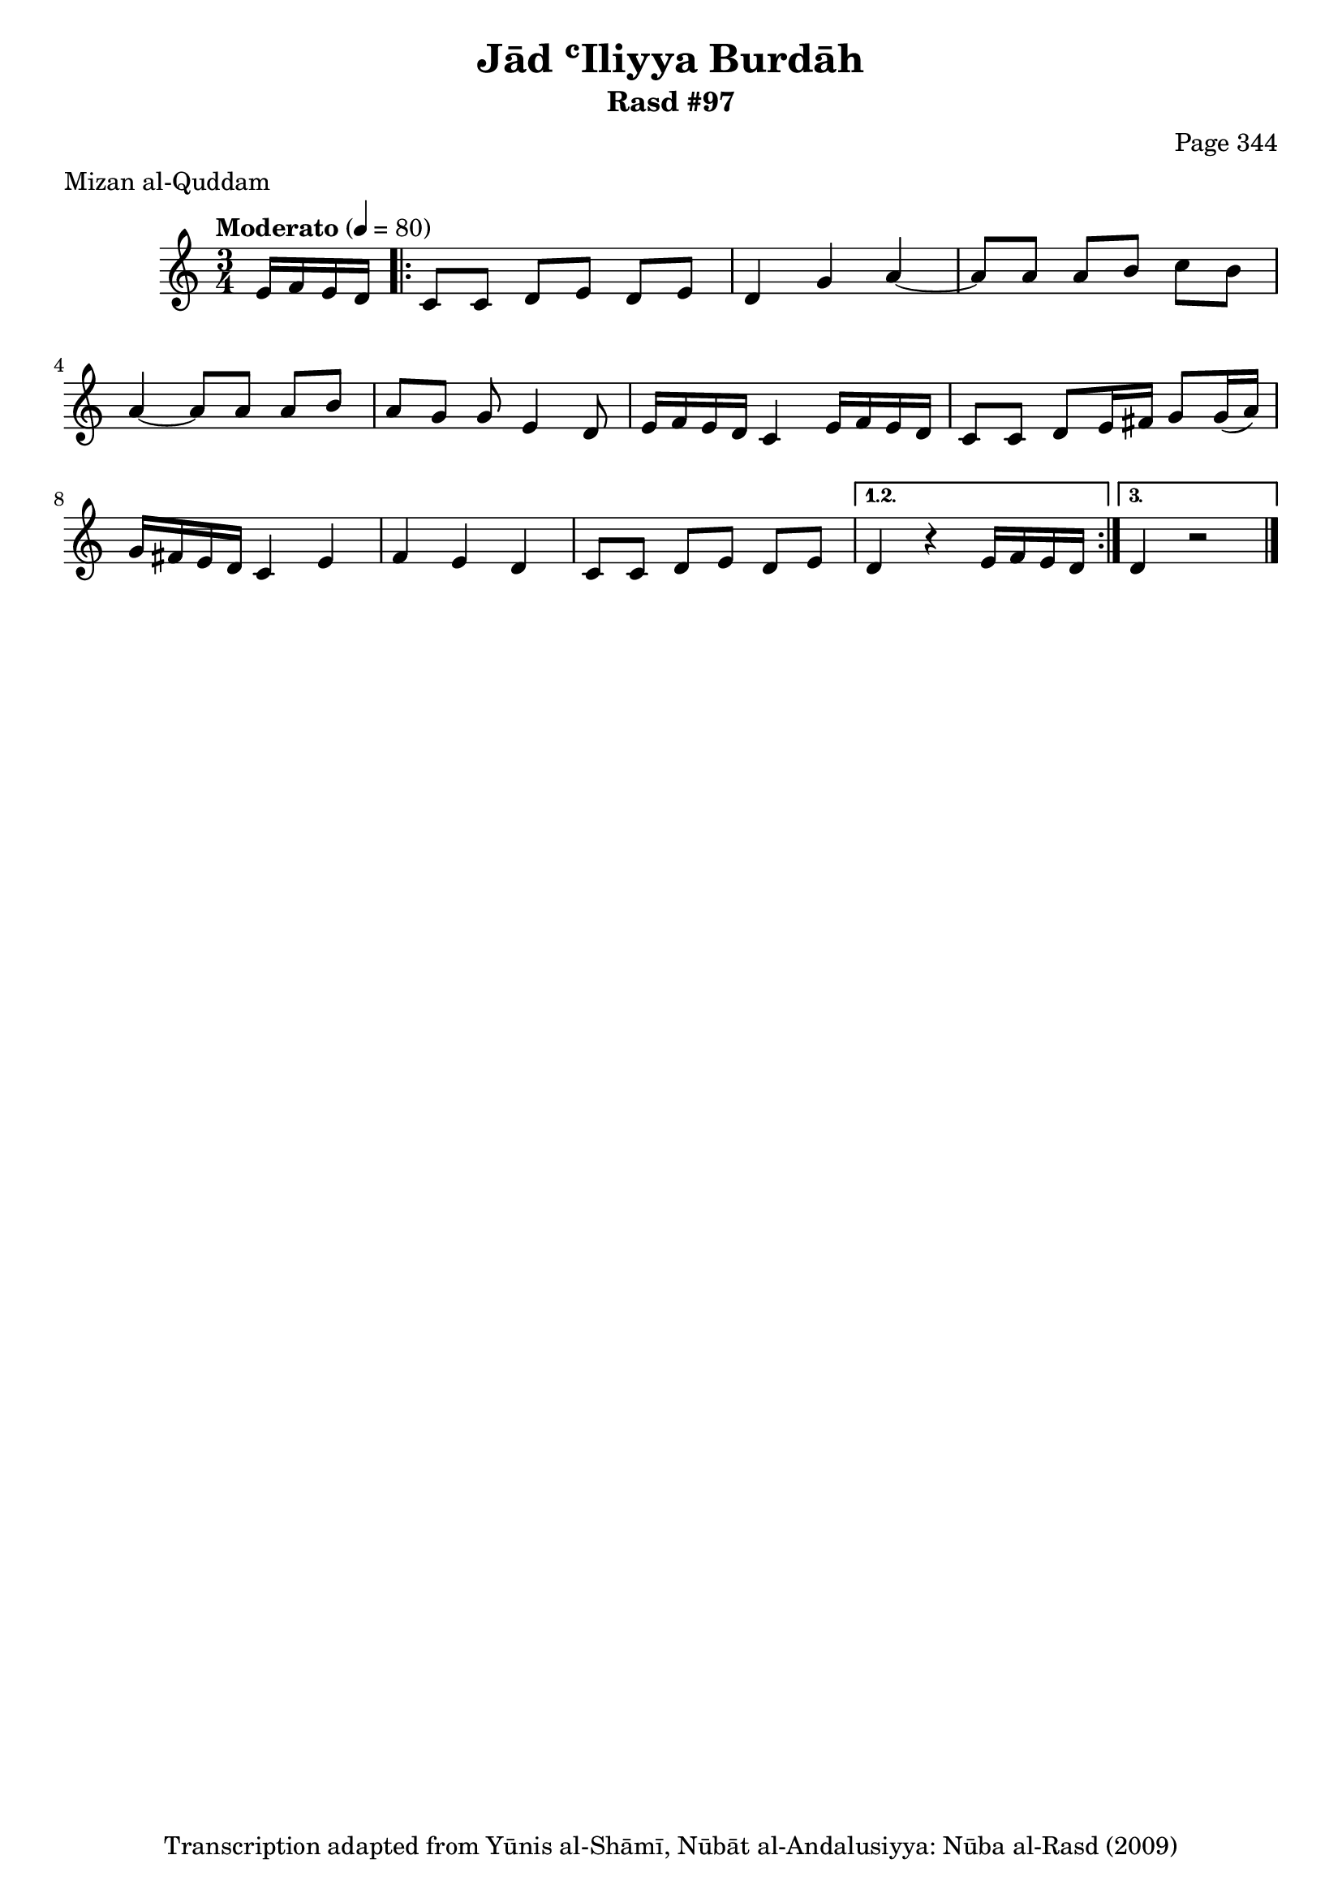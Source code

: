 \version "2.18.2"

\header {
	title = "Jād ʿIliyya Burdāh"
	subtitle = "Rasd #97"
	composer = "Page 344"
	meter = "Mizan al-Quddam"
	copyright = "Transcription adapted from Yūnis al-Shāmī, Nūbāt al-Andalusiyya: Nūba al-Rasd (2009)"
	tagline = ""
}

% VARIABLES

db = \bar "!"
dc = \markup { \right-align { \italic { "D.C. al Fine" } } }
ds = \markup { \right-align { \italic { "D.S. al Fine" } } }
dsalcoda = \markup { \right-align { \italic { "D.S. al Coda" } } }
dcalcoda = \markup { \right-align { \italic { "D.C. al Coda" } } }
fine = \markup { \italic { "Fine" } }
incomplete = \markup { \right-align "Incomplete: missing pages in scan. Following number is likely also missing" }
continue = \markup { \center-align "Continue..." }
segno = \markup { \musicglyph #"scripts.segno" }
coda = \markup { \musicglyph #"scripts.coda" }
error = \markup { { "Wrong number of beats in score" } }
repeaterror = \markup { { "Score appears to be missing repeat" } }
accidentalerror = \markup { { "Unclear accidentals" } }


% TRANSCRIPTION

\relative d' {
	\clef "treble"
	\key c \major
	\time 3/4
		\set Timing.beamExceptions = #'()
		\set Timing.baseMoment = #(ly:make-moment 1/4)
		\set Timing.beatStructure = #'(1 1 1)
	\tempo "Moderato" 4 = 80

	\partial 4

	e16 f e d |

	% changing repeat structure

	\repeat volta 3 {
		c8 c d e d e |
		d4 g a~ |
		a8 a a b c b |
		a4~ a8 a a b |
		a g g e4 d8 |
		e16 f e d c4 e16 f e d |
		c8 c d e16 fis g8 g16( a) |
		g fis e d c4 e f e d |
		c8 c d e d e |
	}

	\alternative {
		{
			d4 r4 e16 f e d |
		}
		{
			d4 r2 \bar "|."
		}
	}

}
